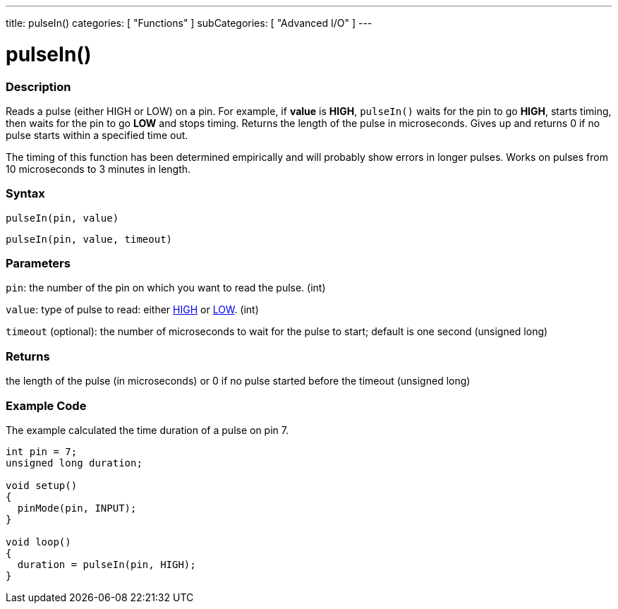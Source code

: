 ---
title: pulseIn()
categories: [ "Functions" ]
subCategories: [ "Advanced I/O" ]
---

:source-highlighter: pygments
:pygments-style: arduino



= pulseIn()


// OVERVIEW SECTION STARTS
[#overview]
--

[float]
=== Description
Reads a pulse (either HIGH or LOW) on a pin. For example, if *value* is *HIGH*, `pulseIn()` waits for the pin to go *HIGH*, starts timing, then waits for the pin to go *LOW* and stops timing. Returns the length of the pulse in microseconds. Gives up and returns 0 if no pulse starts within a specified time out.

The timing of this function has been determined empirically and will probably show errors in longer pulses. Works on pulses from 10 microseconds to 3 minutes in length.
[%hardbreaks]


[float]
=== Syntax
`pulseIn(pin, value)`

`pulseIn(pin, value, timeout)`

[float]
=== Parameters
`pin`: the number of the pin on which you want to read the pulse. (int)

`value`: type of pulse to read: either link:../../../variables/constants/constants/[HIGH] or link:../../../variables/constants/constants/[LOW]. (int)

`timeout` (optional): the number of microseconds to wait for the pulse to start; default is one second (unsigned long)
[float]
=== Returns
the length of the pulse (in microseconds) or 0 if no pulse started before the timeout (unsigned long)

--
// OVERVIEW SECTION ENDS




// HOW TO USE SECTION STARTS
[#howtouse]
--

[float]
=== Example Code
// Describe what the example code is all about and add relevant code   ►►►►► THIS SECTION IS MANDATORY ◄◄◄◄◄
The example calculated the time duration of a pulse on pin 7.

[source,arduino]
----
int pin = 7;
unsigned long duration;

void setup()
{
  pinMode(pin, INPUT);
}

void loop()
{
  duration = pulseIn(pin, HIGH);
}
----
[%hardbreaks]

--
// HOW TO USE SECTION ENDS
